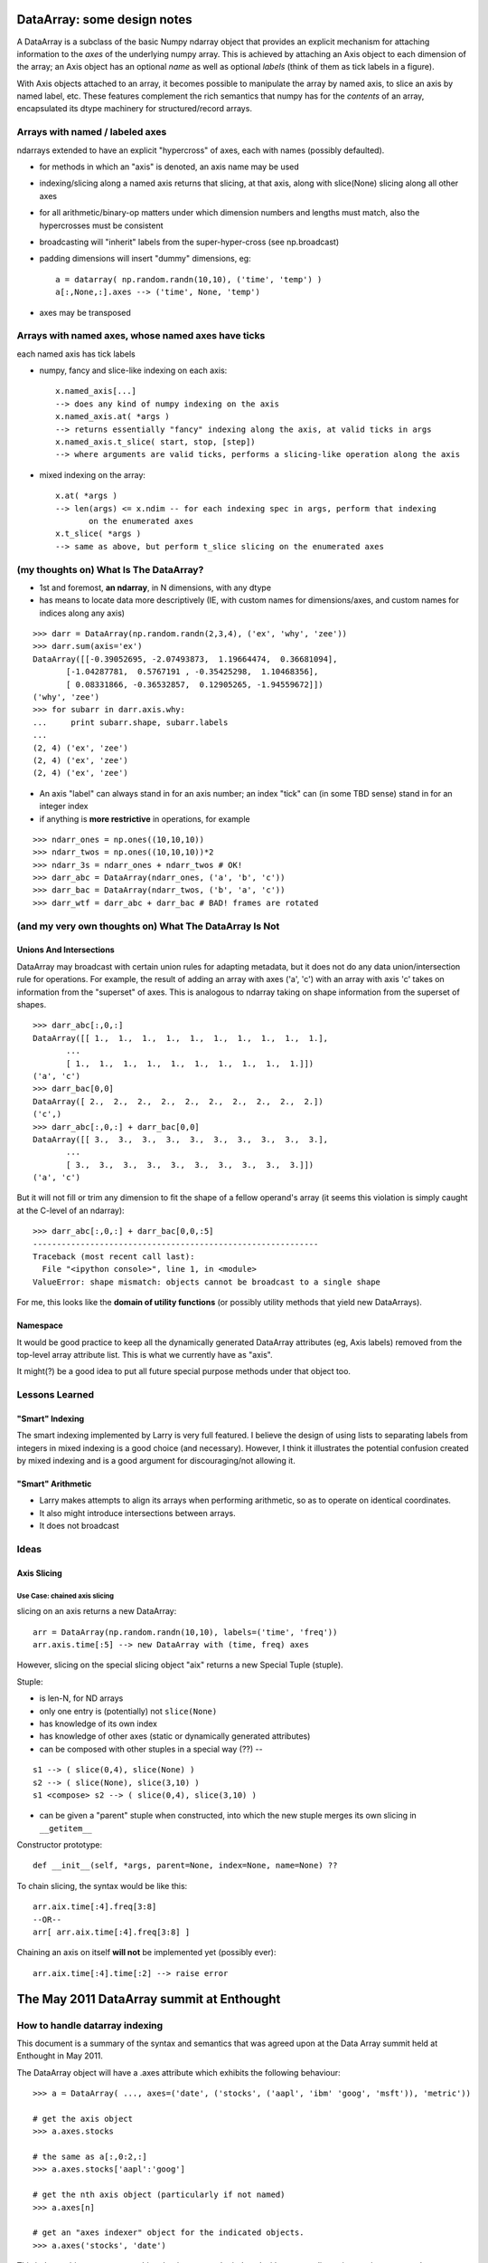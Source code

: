 ==============================
 DataArray: some design notes
==============================

A DataArray is a subclass of the basic Numpy ndarray object that provides an
explicit mechanism for attaching information to the *axes* of the underlying
numpy array.  This is achieved by attaching an Axis object to each dimension of
the array; an Axis object has an optional *name* as well as optional *labels*
(think of them as tick labels in a figure).

With Axis objects attached to an array, it becomes possible to manipulate the
array by named axis, to slice an axis by named label, etc.  These features
complement the rich semantics that numpy has for the *contents* of an array,
encapsulated its dtype machinery for structured/record arrays.

Arrays with named / labeled axes
================================

ndarrays extended to have an explicit "hypercross" of axes, each with
names (possibly defaulted). 

* for methods in which an "axis" is denoted, an axis name may be used

* indexing/slicing along a named axis returns that slicing, at that axis,
  along with slice(None) slicing along all other axes    

* for all arithmetic/binary-op matters under which dimension numbers and
  lengths must match, also the hypercrosses must be consistent

* broadcasting will "inherit" labels from the super-hyper-cross
  (see np.broadcast)

* padding dimensions will insert "dummy" dimensions, eg::

   a = datarray( np.random.randn(10,10), ('time', 'temp') )
   a[:,None,:].axes --> ('time', None, 'temp') 

* axes may be transposed

Arrays with named axes, whose named axes have ticks
===================================================

each named axis has tick labels

* numpy, fancy and slice-like indexing on each axis::

   x.named_axis[...]
   --> does any kind of numpy indexing on the axis
   x.named_axis.at( *args )
   --> returns essentially "fancy" indexing along the axis, at valid ticks in args
   x.named_axis.t_slice( start, stop, [step])
   --> where arguments are valid ticks, performs a slicing-like operation along the axis

* mixed indexing on the array::

   x.at( *args )
   --> len(args) <= x.ndim -- for each indexing spec in args, perform that indexing
          on the enumerated axes
   x.t_slice( *args )
   --> same as above, but perform t_slice slicing on the enumerated axes

(my thoughts on) What Is The DataArray?
=======================================

* 1st and foremost, **an ndarray**, in N dimensions, with any dtype
* has means to locate data more descriptively (IE, with custom names
  for dimensions/axes, and custom names for indices along any axis)

::

  >>> darr = DataArray(np.random.randn(2,3,4), ('ex', 'why', 'zee'))
  >>> darr.sum(axis='ex')
  DataArray([[-0.39052695, -2.07493873,  1.19664474,  0.36681094],
	 [-1.04287781,  0.5767191 , -0.35425298,  1.10468356],
	 [ 0.08331866, -0.36532857,  0.12905265, -1.94559672]])
  ('why', 'zee')
  >>> for subarr in darr.axis.why:
  ...     print subarr.shape, subarr.labels
  ... 
  (2, 4) ('ex', 'zee')
  (2, 4) ('ex', 'zee')
  (2, 4) ('ex', 'zee')

* An axis "label" can always stand in for an axis number; an index
  "tick" can (in some TBD sense) stand in for an integer index
* if anything is **more restrictive** in operations, for example

::

  >>> ndarr_ones = np.ones((10,10,10))
  >>> ndarr_twos = np.ones((10,10,10))*2
  >>> ndarr_3s = ndarr_ones + ndarr_twos # OK!
  >>> darr_abc = DataArray(ndarr_ones, ('a', 'b', 'c'))
  >>> darr_bac = DataArray(ndarr_twos, ('b', 'a', 'c'))
  >>> darr_wtf = darr_abc + darr_bac # BAD! frames are rotated

(and my very own thoughts on) What The DataArray Is Not
=======================================================

Unions And Intersections
------------------------

DataArray may broadcast with certain union rules for adapting
metadata, but it does not do any data union/intersection rule for
operations. For example, the result of adding an array with axes ('a', 'c') with an
array with axis 'c' takes on information from the "superset" of
axes. This is analogous to ndarray taking on shape information from
the superset of shapes.

::

  >>> darr_abc[:,0,:]
  DataArray([[ 1.,  1.,  1.,  1.,  1.,  1.,  1.,  1.,  1.,  1.],
	 ...
	 [ 1.,  1.,  1.,  1.,  1.,  1.,  1.,  1.,  1.,  1.]])
  ('a', 'c')
  >>> darr_bac[0,0]
  DataArray([ 2.,  2.,  2.,  2.,  2.,  2.,  2.,  2.,  2.,  2.])
  ('c',)
  >>> darr_abc[:,0,:] + darr_bac[0,0]
  DataArray([[ 3.,  3.,  3.,  3.,  3.,  3.,  3.,  3.,  3.,  3.],
	 ...
	 [ 3.,  3.,  3.,  3.,  3.,  3.,  3.,  3.,  3.,  3.]])
  ('a', 'c')

But it will not fill or trim any dimension to fit the shape of a
fellow operand's array (it seems this violation is simply caught at the C-level of an ndarray)::

  >>> darr_abc[:,0,:] + darr_bac[0,0,:5]
  ------------------------------------------------------------
  Traceback (most recent call last):
    File "<ipython console>", line 1, in <module>
  ValueError: shape mismatch: objects cannot be broadcast to a single shape

For me, this looks like the **domain of utility functions** (or
possibly utility methods that yield new DataArrays).

Namespace
---------

It would be good practice to keep all the dynamically generated
DataArray attributes (eg, Axis labels) removed from the top-level
array attribute list. This is what we currently have as "axis". 

It might(?) be a good idea to put all future special purpose methods
under that object too.

   
Lessons Learned
===============

"Smart" Indexing
----------------

The smart indexing implemented by Larry is very full featured. I believe the
design of using lists to separating labels from integers in mixed indexing is a
good choice (and necessary). However, I think it illustrates the potential
confusion created by mixed indexing and is a good argument for discouraging/not
allowing it.

"Smart" Arithmetic
------------------

* Larry makes attempts to align its arrays when performing arithmetic, so as to
  operate on identical coordinates.
* It also might introduce intersections between arrays. 
* It does not broadcast

Ideas
=====

Axis Slicing
------------

Use Case: chained axis slicing
~~~~~~~~~~~~~~~~~~~~~~~~~~~~~~

slicing on an axis returns a new DataArray::

  arr = DataArray(np.random.randn(10,10), labels=('time', 'freq'))
  arr.axis.time[:5] --> new DataArray with (time, freq) axes

However, slicing on the special slicing object "aix" returns a new Special
Tuple (stuple). 

Stuple:

* is len-N, for ND arrays
* only one entry is (potentially) not ``slice(None)``
* has knowledge of its own index
* has knowledge of other axes (static or dynamically generated attributes)
* can be composed with other stuples in a special way (??) --

::

  s1 --> ( slice(0,4), slice(None) )
  s2 --> ( slice(None), slice(3,10) )
  s1 <compose> s2 --> ( slice(0,4), slice(3,10) )

* can be given a "parent" stuple when constructed, into which the new stuple
  merges its own slicing in ``__getitem__``

Constructor prototype::

  def __init__(self, *args, parent=None, index=None, name=None) ??

To chain slicing, the syntax would be like this::

  arr.aix.time[:4].freq[3:8]
  --OR--
  arr[ arr.aix.time[:4].freq[3:8] ]

Chaining an axis on itself **will not** be implemented yet (possibly ever)::

  arr.aix.time[:4].time[:2] --> raise error


============================================
 The May 2011 DataArray summit at Enthought
============================================

How to handle datarray indexing
===============================

This document is a summary of the syntax and semantics that was agreed upon at
the Data Array summit held at Enthought in May 2011.

The DataArray object will have a .axes attribute which exhibits the following
behaviour::

    >>> a = DataArray( ..., axes=('date', ('stocks', ('aapl', 'ibm' 'goog', 'msft')), 'metric'))
    
    # get the axis object
    >>> a.axes.stocks
    
    # the same as a[:,0:2,:]
    >>> a.axes.stocks['aapl':'goog']
    
    # get the nth axis object (particularly if not named)
    >>> a.axes[n]
    
    # get an "axes indexer" object for the indicated objects.
    >>> a.axes('stocks', 'date')

This indexer object returns something that is meant to be indexed with as many
dimensions as it was passed arguments, but that will, upon indexing, return
arrays with dimensions ordered just like the original underlying array.
    
The information that is all available at the point where you are constructing
the slicer, so you don't need to go rummaging around the code to find the
correct order of the axes from where the array was originally defined.  It also
potentially permits you to use underlying arrays with different axis orders in
the same code unambiguously.

There was also the thought that with numerical arguments that this would fill a
hole in the current numpy API for arbitrary re-ordering of axes in a view for
slicing (essentially a super-generalized transpose-ish sort of thing)

The result of the slicing operation retains the original ordering, but the
slices provided to a.axes()[] need to match the order of the arguments to
a.axes. So in other words, when you do::

    >>> tslicer = a.axes('t')

then::

    >>> tslicer['a':'z']

returns an array with axes x, y, z, t in that order, but sliced as::

    a[:,:,:,'a':'z'] 

When you have::

    xyslicer = a.axes('x', 'y')
    yxslicer = a.axes('y', 'x')

then I would expect to do::

    xyslicer[x1:x2, y1:y2]

but::

    yxslicer[y1:y2, x1:x2]

However, these are two equivalent ways of writing ``a[x1:x2, y1:y2, :, :]``.
If explicit transposition of the returned data is desired, it can be done
with::

    >>> a.transpose('stocks','date').axes('stocks','date')[...]

    # Now, actually do the slicing: equivalent to a[100, 0:2, :]
    >>> a.axes('stocks', 'date')['aapl':'goog',100]
    
    # can supply an axis number as well
    >>> a.axes(1, 'date')['aapl':'goog',100:200]

In addition axes can have the notion of a index mapper which allows indexing and
slicing by labels or values other than strings and integers.  To use these, you
have to supply a keyword argument to the axes call::
    
    # add a datetime.date -> index map
    >>> date_mapper = DictMapper(...)
    >>> a = DataArray( ..., axes=(('date', date_mapper), ... ))
    
    # do mapped indexing XXX - this might not have been the final decision
    >>> a.axes('stocks', 'date', mapped=True)['aapl':'goog', datetime.date(2011, 1, 1):datetime.date(2011, 5, 14)]

    # For mapped indexing
    
The exact semantics of mapping are yet to be determined, but the thought is that
there would be standard mappers to do things like interpolation, mapped integer
indexing.

Other notes
-----------

* Axis names can only be strings that are valid Python identifiers.
* Labels can only be strings, and must be unique.
* All other indexing cases are handled by mapping (however that will work).
* Axes can have arbitrary aliases which do not have to be unique.
* An axis can have an associated array of the same length as the set of labels
  for additional data storage.
